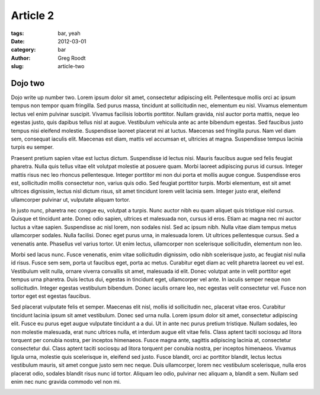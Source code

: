 Article 2
#########

:tags: bar, yeah
:date: 2012-03-01
:category: bar
:author: Greg Roodt
:slug: article-two

Dojo two
=========

Dojo write up number two. Lorem ipsum dolor sit amet, consectetur adipiscing elit. Pellentesque mollis orci ac ipsum tempus non tempor quam fringilla. Sed purus massa, tincidunt at sollicitudin nec, elementum eu nisl. Vivamus elementum lectus vel enim pulvinar suscipit. Vivamus facilisis lobortis porttitor. Nullam gravida, nisl auctor porta mattis, neque leo egestas justo, quis dapibus tellus nisl at augue. Vestibulum vehicula ante ac ante bibendum egestas. Sed faucibus justo tempus nisi eleifend molestie. Suspendisse laoreet placerat mi at luctus. Maecenas sed fringilla purus. Nam vel diam sem, consequat iaculis elit. Maecenas est diam, mattis vel accumsan et, ultricies at magna. Suspendisse tempus lacinia turpis eu semper.

Praesent pretium sapien vitae est luctus dictum. Suspendisse id lectus nisi. Mauris faucibus augue sed felis feugiat pharetra. Nulla quis tellus vitae elit volutpat molestie at posuere quam. Morbi laoreet adipiscing purus id cursus. Integer mattis risus nec leo rhoncus pellentesque. Integer porttitor mi non dui porta et mollis augue congue. Suspendisse eros est, sollicitudin mollis consectetur non, varius quis odio. Sed feugiat porttitor turpis. Morbi elementum, est sit amet ultrices dignissim, lectus nisl dictum risus, sit amet tincidunt lorem velit lacinia sem. Integer justo erat, eleifend ullamcorper pulvinar ut, vulputate aliquam tortor.

In justo nunc, pharetra nec congue eu, volutpat a turpis. Nunc auctor nibh eu quam aliquet quis tristique nisl cursus. Quisque et tincidunt ante. Donec odio sapien, ultrices et malesuada non, cursus id eros. Etiam ac magna nec mi auctor luctus a vitae sapien. Suspendisse ac nisl lorem, non sodales nisl. Sed ac ipsum nibh. Nulla vitae diam tempus metus ullamcorper sodales. Nulla facilisi. Donec eget purus urna, in malesuada lorem. Ut ultrices pellentesque cursus. Sed a venenatis ante. Phasellus vel varius tortor. Ut enim lectus, ullamcorper non scelerisque sollicitudin, elementum non leo.

Morbi sed lacus nunc. Fusce venenatis, enim vitae sollicitudin dignissim, odio nibh scelerisque justo, ac feugiat nisl nulla id risus. Fusce sem sem, porta ut faucibus eget, porta ac metus. Curabitur eget diam ac velit pharetra laoreet eu vel est. Vestibulum velit nulla, ornare viverra convallis sit amet, malesuada id elit. Donec volutpat ante in velit porttitor eget tempus urna pharetra. Duis lectus dui, egestas in tincidunt eget, ullamcorper vel ante. In iaculis semper neque non sollicitudin. Integer egestas vestibulum bibendum. Donec iaculis ornare leo, nec egestas velit consectetur vel. Fusce non tortor eget est egestas faucibus.

Sed placerat vulputate felis et semper. Maecenas elit nisl, mollis id sollicitudin nec, placerat vitae eros. Curabitur tincidunt lacinia ipsum sit amet vestibulum. Donec sed urna nulla. Lorem ipsum dolor sit amet, consectetur adipiscing elit. Fusce eu purus eget augue vulputate tincidunt a a dui. Ut in ante nec purus pretium tristique. Nullam sodales, leo non molestie malesuada, erat nunc ultrices nulla, et interdum augue elit vitae felis. Class aptent taciti sociosqu ad litora torquent per conubia nostra, per inceptos himenaeos. Fusce magna ante, sagittis adipiscing lacinia at, consectetur consectetur dui. Class aptent taciti sociosqu ad litora torquent per conubia nostra, per inceptos himenaeos. Vivamus ligula urna, molestie quis scelerisque in, eleifend sed justo. Fusce blandit, orci ac porttitor blandit, lectus lectus vestibulum mauris, sit amet congue justo sem nec neque. Duis ullamcorper, lorem nec vestibulum scelerisque, nulla eros placerat odio, sodales blandit risus nunc id tortor. Aliquam leo odio, pulvinar nec aliquam a, blandit a sem. Nullam sed enim nec nunc gravida commodo vel non mi.

.. image:: pictures/Sushi.jpg
   :height: 450 px
   :width: 600 px
   :alt: alternate text
